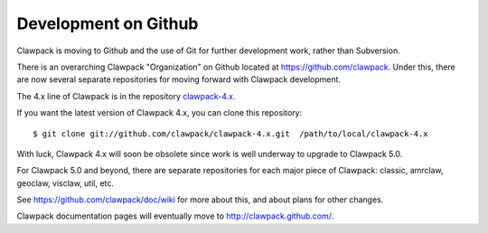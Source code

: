 .. _github:

==========================
Development on Github
==========================

Clawpack is moving to Github and the use of Git for further development
work, rather than Subversion.   

There is an overarching Clawpack "Organization" on Github located at
`<https://github.com/clawpack>`_.  
Under this, there are now several separate repositories for moving forward
with Clawpack development. 

The 4.x line of Clawpack is in the repository `clawpack-4.x
<https://github.com/clawpack/clawpack-4.x>`_.  

If you want the latest version of Clawpack 4.x, you can clone this
repository:: 

    $ git clone git://github.com/clawpack/clawpack-4.x.git  /path/to/local/clawpack-4.x

With luck, Clawpack 4.x will soon be 
obsolete since work is well underway to upgrade to Clawpack 5.0.

For Clawpack 5.0 and beyond, there are separate repositories for each major
piece of Clawpack: classic, amrclaw, geoclaw, visclaw, util, etc.

See `<https://github.com/clawpack/doc/wiki>`_ for more about this, and about
plans for other changes.

Clawpack documentation pages will eventually move to
`<http://clawpack.github.com/>`_.

